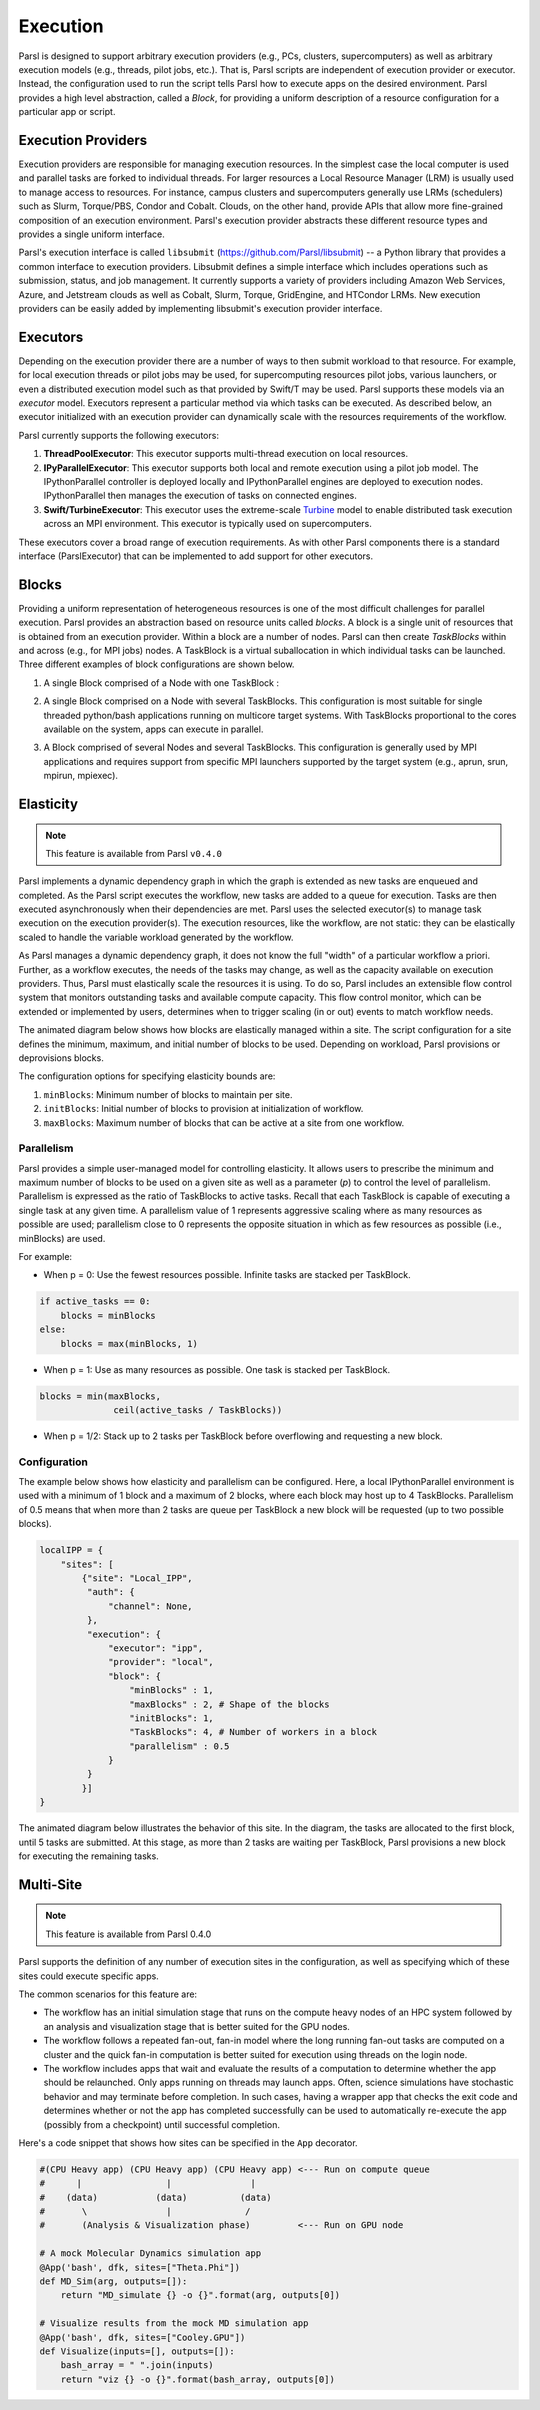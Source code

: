 Execution
=========

Parsl is designed to support arbitrary execution providers (e.g., PCs, clusters, supercomputers) as well as arbitrary execution models (e.g., threads, pilot jobs, etc.). That is, Parsl scripts are independent of execution provider or executor. Instead, the configuration used to run the script tells Parsl how to execute apps on the desired environment.
Parsl provides a high level abstraction, called a *Block*, for providing a uniform description of a resource configuration for a particular app or script.


Execution Providers
-------------------

Execution providers are responsible for managing execution resources. In the simplest case the local computer is used and parallel tasks are forked to individual threads. For larger resources a Local Resource Manager (LRM) is usually used to manage access to resources. For instance, campus clusters and supercomputers generally use LRMs (schedulers) such as Slurm, Torque/PBS, Condor and Cobalt. Clouds, on the other hand, provide APIs that allow more fine-grained composition of an execution environment. Parsl's execution provider abstracts these different resource types and provides a single uniform interface.

Parsl's execution interface is called ``libsubmit`` (`https://github.com/Parsl/libsubmit <https://github.com/Parsl/libsubmit>`_) -- a Python library that provides a common interface to execution providers.
Libsubmit defines a simple interface which includes operations such as submission, status, and job management. It currently supports a variety of providers including Amazon Web Services, Azure, and Jetstream clouds as well as Cobalt, Slurm, Torque, GridEngine, and HTCondor LRMs. New execution providers can be easily added by implementing libsubmit's execution provider interface.

Executors
---------

Depending on the execution provider there are a number of ways to then submit workload to that resource. For example, for local execution threads or pilot jobs may be used, for supercomputing resources pilot jobs, various launchers, or even a distributed execution model such as that provided by Swift/T may be used. Parsl supports these models via an *executor* model.
Executors represent a particular method via which tasks can be executed. As described below, an executor initialized with an execution provider can dynamically scale with the resources requirements of the workflow.

Parsl currently supports the following executors:

1. **ThreadPoolExecutor**: This executor supports multi-thread execution on local resources.

2. **IPyParallelExecutor**: This executor supports both local and remote execution using a pilot job model. The IPythonParallel controller is deployed locally and IPythonParallel engines are deployed to execution nodes. IPythonParallel then manages the execution of tasks on connected engines.

3. **Swift/TurbineExecutor**: This executor uses the extreme-scale `Turbine <http://swift-lang.org/Swift-T/index.php>`_ model to enable distributed task execution across an MPI environment. This executor is typically used on supercomputers.

These executors cover a broad range of execution requirements. As with other Parsl components there is a standard interface (ParslExecutor) that can be implemented to add support for other executors.

Blocks
------

Providing a uniform representation of heterogeneous resources 
is one of the most difficult challenges for parallel execution. 
Parsl provides an abstraction based on resource units called *blocks*.
A block is a single unit of resources that is obtained from an execution provider.
Within a block are a number of nodes. Parsl can then create *TaskBlocks* 
within and across (e.g., for MPI jobs) nodes. 
A TaskBlock is a virtual suballocation in which individual tasks can be launched. 
Three different examples of block configurations are shown below.

1. A single Block comprised of a Node with one TaskBlock :

   .. image:: ../images/N1_T1.png
      :scale: 75%

2. A single Block comprised on a Node with several TaskBlocks. This configuration is
   most suitable for single threaded python/bash applications running on multicore target systems.
   With TaskBlocks proportional to the cores available on the system, apps can execute
   in parallel.

   .. image:: ../images/N1_T4.png
       :scale: 75%

3. A Block comprised of several Nodes and several TaskBlocks. This configuration
   is generally used by MPI applications and requires support from specific
   MPI launchers supported by the target system (e.g., aprun, srun, mpirun, mpiexec).

   .. image:: ../images/N4_T2.png


.. _label-elasticity:

Elasticity
----------


.. note::
   This feature is available from Parsl ``v0.4.0``

Parsl implements a dynamic dependency graph in which the 
graph is extended as new tasks are enqueued and completed. 
As the Parsl script executes the workflow, new tasks are added
to a queue for execution. Tasks are then executed asynchronously
when their dependencies are met. 
Parsl uses the selected executor(s) to manage task
execution on the execution provider(s).
The execution resources, like the workflow, are not static: 
they can be elastically scaled to handle the variable workload generated by the
workflow. 

As Parsl manages a dynamic dependency graph, it does not
know the full "width" of a particular workflow a priori.
Further, as a workflow executes, the needs of the tasks
may change, as well as the capacity available
on execution providers. Thus, Parsl must
elastically scale the resources it is using. 
To do so, Parsl includes an extensible flow control system that 
monitors outstanding tasks and available compute capacity. 
This flow control monitor, which can be extended or implemented by users, 
determines when to trigger scaling (in or out) events to match
workflow needs.

The animated diagram below shows how blocks are elastically 
managed within a site. The script configuration for a site
defines the minimum, maximum, and initial number of blocks to be used. 
Depending on workload, Parsl provisions or deprovisions blocks. 

.. image:: parsl_scaling.gif

The configuration options for specifying elasticity bounds are:

1. ``minBlocks``: Minimum number of blocks to maintain per site.
2. ``initBlocks``: Initial number of blocks to provision at initialization of workflow.
3. ``maxBlocks``: Maximum number of blocks that can be active at a site from one workflow.


Parallelism
^^^^^^^^^^^

Parsl provides a simple user-managed model for controlling elasticity. 
It allows users to prescribe the minimum
and maximum number of blocks to be used on a given site as well as 
a parameter (*p*) to control the level of parallelism. Parallelism
is expressed as the ratio of TaskBlocks to active tasks. 
Recall that each TaskBlock is capable of executing a single task at any given time. 
A parallelism value of 1 represents aggressive scaling where as many resources 
as possible are used; parallelism close to 0 represents the opposite situation in which
as few resources as possible (i.e., minBlocks) are used.

For example:

- When p = 0: Use the fewest resources possible. Infinite tasks are stacked per TaskBlock.

.. code:: python

    if active_tasks == 0:
        blocks = minBlocks
    else:
        blocks = max(minBlocks, 1)

- When p = 1: Use as many resources as possible. One task is stacked per TaskBlock.

.. code-block:: python

     blocks = min(maxBlocks,
                   ceil(active_tasks / TaskBlocks))

- When p = 1/2: Stack up to 2 tasks per TaskBlock before overflowing and requesting a new block.


Configuration
^^^^^^^^^^^^^

The example below shows how elasticity and parallelism can be configured. Here, a local IPythonParallel
environment is used with a minimum of 1 block and a maximum of 2 blocks, where each block may host
up to 4 TaskBlocks. Parallelism of 0.5 means that when more than 2 tasks are queue per TaskBlock a new
block will be requested (up to two possible blocks).

.. code:: python

    localIPP = {
        "sites": [
            {"site": "Local_IPP",
             "auth": {
                 "channel": None,
             },
             "execution": {
                 "executor": "ipp",
                 "provider": "local",
                 "block": {
                     "minBlocks" : 1,
                     "maxBlocks" : 2, # Shape of the blocks
                     "initBlocks": 1,
                     "TaskBlocks": 4, # Number of workers in a block
                     "parallelism" : 0.5
                 }
             }
            }]
    }

The animated diagram below illustrates the behavior of this site. 
In the diagram, the tasks are allocated to the first block, until 
5 tasks are submitted. At this stage, as more than 2 tasks are waiting
per TaskBlock, Parsl provisions a new block for executing the remaining
tasks. 

.. image:: parsl_parallelism.gif


Multi-Site
----------

.. note::
   This feature is available from Parsl 0.4.0

Parsl supports the definition of any number of execution sites in the configuration,
as well as specifying which of these sites could execute specific apps.

The common scenarios for this feature are:

* The workflow has an initial simulation stage that runs on the compute heavy
  nodes of an HPC system followed by an analysis and visualization stage that
  is better suited for the GPU nodes.
* The workflow follows a repeated fan-out, fan-in model where the long running
  fan-out tasks are computed on a cluster and the quick fan-in computation is
  better suited for execution using threads on the login node.
* The workflow includes apps that wait and evaluate the results of a
  computation to determine whether the app should be relaunched.
  Only apps running on threads may launch apps. Often, science simulations
  have stochastic behavior and may terminate before completion.
  In such cases, having a wrapper app that checks the exit code
  and determines whether or not the app has completed successfully can 
  be used to automatically re-execute the app (possibly from a 
  checkpoint) until successful completion.


Here's a code snippet that shows how sites can be specified in the ``App`` decorator.

.. code-block:: python

     #(CPU Heavy app) (CPU Heavy app) (CPU Heavy app) <--- Run on compute queue
     #      |                |               |
     #    (data)           (data)          (data)
     #       \               |              /
     #       (Analysis & Visualization phase)         <--- Run on GPU node

     # A mock Molecular Dynamics simulation app
     @App('bash', dfk, sites=["Theta.Phi"])
     def MD_Sim(arg, outputs=[]):
         return "MD_simulate {} -o {}".format(arg, outputs[0])

     # Visualize results from the mock MD simulation app
     @App('bash', dfk, sites=["Cooley.GPU"])
     def Visualize(inputs=[], outputs=[]):
         bash_array = " ".join(inputs)
         return "viz {} -o {}".format(bash_array, outputs[0])
